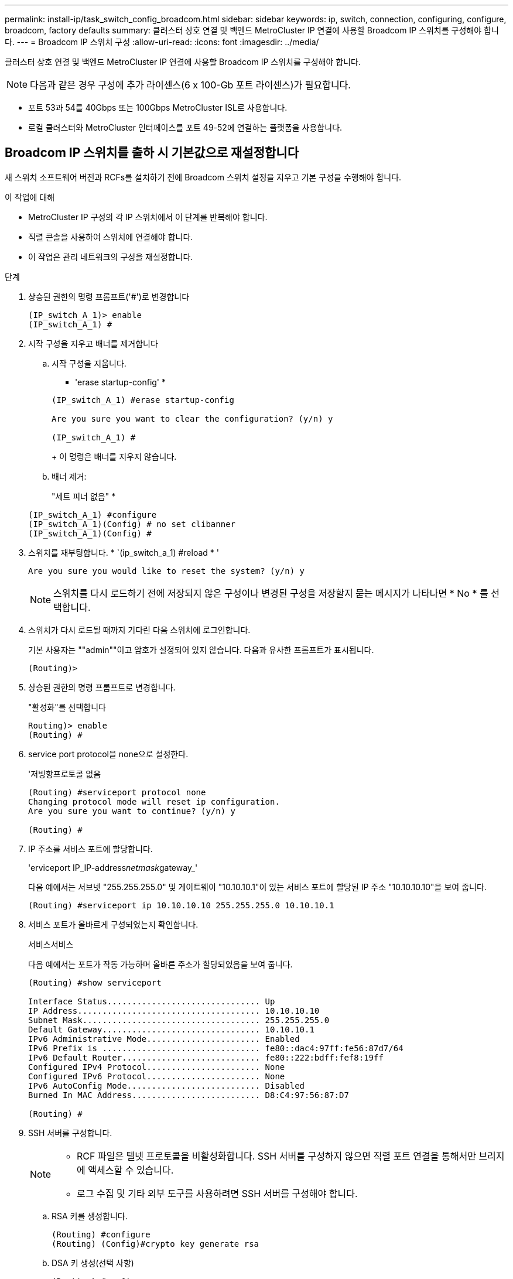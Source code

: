 ---
permalink: install-ip/task_switch_config_broadcom.html 
sidebar: sidebar 
keywords: ip, switch, connection, configuring, configure, broadcom, factory defaults 
summary: 클러스터 상호 연결 및 백엔드 MetroCluster IP 연결에 사용할 Broadcom IP 스위치를 구성해야 합니다. 
---
= Broadcom IP 스위치 구성
:allow-uri-read: 
:icons: font
:imagesdir: ../media/


[role="lead"]
클러스터 상호 연결 및 백엔드 MetroCluster IP 연결에 사용할 Broadcom IP 스위치를 구성해야 합니다.


NOTE: 다음과 같은 경우 구성에 추가 라이센스(6 x 100-Gb 포트 라이센스)가 필요합니다.

* 포트 53과 54를 40Gbps 또는 100Gbps MetroCluster ISL로 사용합니다.
* 로컬 클러스터와 MetroCluster 인터페이스를 포트 49-52에 연결하는 플랫폼을 사용합니다.




== Broadcom IP 스위치를 출하 시 기본값으로 재설정합니다

새 스위치 소프트웨어 버전과 RCFs를 설치하기 전에 Broadcom 스위치 설정을 지우고 기본 구성을 수행해야 합니다.

.이 작업에 대해
* MetroCluster IP 구성의 각 IP 스위치에서 이 단계를 반복해야 합니다.
* 직렬 콘솔을 사용하여 스위치에 연결해야 합니다.
* 이 작업은 관리 네트워크의 구성을 재설정합니다.


.단계
. 상승된 권한의 명령 프롬프트('#')로 변경합니다
+
[listing]
----
(IP_switch_A_1)> enable
(IP_switch_A_1) #
----
. 시작 구성을 지우고 배너를 제거합니다
+
.. 시작 구성을 지웁니다.
+
* 'erase startup-config' *

+
[listing]
----
(IP_switch_A_1) #erase startup-config

Are you sure you want to clear the configuration? (y/n) y

(IP_switch_A_1) #
----
+
이 명령은 배너를 지우지 않습니다.

.. 배너 제거:
+
"세트 피너 없음" *

+
[listing]
----
(IP_switch_A_1) #configure
(IP_switch_A_1)(Config) # no set clibanner
(IP_switch_A_1)(Config) #
----


. 스위치를 재부팅합니다. * `(ip_switch_a_1) #reload * '
+
[listing]
----
Are you sure you would like to reset the system? (y/n) y
----
+

NOTE: 스위치를 다시 로드하기 전에 저장되지 않은 구성이나 변경된 구성을 저장할지 묻는 메시지가 나타나면 * No * 를 선택합니다.

. 스위치가 다시 로드될 때까지 기다린 다음 스위치에 로그인합니다.
+
기본 사용자는 ""admin""이고 암호가 설정되어 있지 않습니다. 다음과 유사한 프롬프트가 표시됩니다.

+
[listing]
----
(Routing)>
----
. 상승된 권한의 명령 프롬프트로 변경합니다.
+
"활성화"를 선택합니다

+
[listing]
----
Routing)> enable
(Routing) #
----
. service port protocol을 none으로 설정한다.
+
'저빙항프로토콜 없음

+
[listing]
----
(Routing) #serviceport protocol none
Changing protocol mode will reset ip configuration.
Are you sure you want to continue? (y/n) y

(Routing) #
----
. IP 주소를 서비스 포트에 할당합니다.
+
'erviceport IP_IP-address__netmask__gateway_'

+
다음 예에서는 서브넷 "255.255.255.0" 및 게이트웨이 "10.10.10.1"이 있는 서비스 포트에 할당된 IP 주소 "10.10.10.10"을 보여 줍니다.

+
[listing]
----
(Routing) #serviceport ip 10.10.10.10 255.255.255.0 10.10.10.1
----
. 서비스 포트가 올바르게 구성되었는지 확인합니다.
+
서비스서비스

+
다음 예에서는 포트가 작동 가능하며 올바른 주소가 할당되었음을 보여 줍니다.

+
[listing]
----
(Routing) #show serviceport

Interface Status............................... Up
IP Address..................................... 10.10.10.10
Subnet Mask.................................... 255.255.255.0
Default Gateway................................ 10.10.10.1
IPv6 Administrative Mode....................... Enabled
IPv6 Prefix is ................................ fe80::dac4:97ff:fe56:87d7/64
IPv6 Default Router............................ fe80::222:bdff:fef8:19ff
Configured IPv4 Protocol....................... None
Configured IPv6 Protocol....................... None
IPv6 AutoConfig Mode........................... Disabled
Burned In MAC Address.......................... D8:C4:97:56:87:D7

(Routing) #
----
. SSH 서버를 구성합니다.
+
[NOTE]
====
** RCF 파일은 텔넷 프로토콜을 비활성화합니다. SSH 서버를 구성하지 않으면 직렬 포트 연결을 통해서만 브리지에 액세스할 수 있습니다.
** 로그 수집 및 기타 외부 도구를 사용하려면 SSH 서버를 구성해야 합니다.


====
+
.. RSA 키를 생성합니다.
+
[listing]
----
(Routing) #configure
(Routing) (Config)#crypto key generate rsa
----
.. DSA 키 생성(선택 사항)
+
[listing]
----
(Routing) #configure
(Routing) (Config)#crypto key generate dsa
----
.. FIPS 호환 버전의 EFOS를 사용하는 경우 ECDSA 키를 생성합니다. 다음 예제에서는 길이가 521인 키를 만듭니다. 유효한 값은 256, 384 또는 521입니다.
+
[listing]
----
(Routing) #configure
(Routing) (Config)#crypto key generate ecdsa 521
----
.. SSH 서버를 활성화합니다.
+
필요한 경우 구성 컨텍스트를 종료합니다.

+
[listing]
----
(Routing) (Config)#end
(Routing) #ip ssh server enable
----
+

NOTE: 키가 이미 있으면 덮어쓸지 묻는 메시지가 나타날 수 있습니다.



. 필요한 경우 도메인 및 이름 서버를 구성합니다.
+
'설정'을 클릭합니다

+
다음 예에서는 IP domain과 IP name server 명령을 보여 줍니다.

+
[listing]
----
(Routing) # configure
(Routing) (Config)#ip domain name lab.netapp.com
(Routing) (Config)#ip name server 10.99.99.1 10.99.99.2
(Routing) (Config)#exit
(Routing) (Config)#
----
. 필요한 경우 시간대 및 시간 동기화(SNTP)를 구성합니다.
+
다음 예에서는 SNTP 서버의 IP 주소와 상대 시간대 등을 지정하는 'sNTP' 명령어를 보여준다.

+
[listing]
----
(Routing) #
(Routing) (Config)#sntp client mode unicast
(Routing) (Config)#sntp server 10.99.99.5
(Routing) (Config)#clock timezone -7
(Routing) (Config)#exit
(Routing) (Config)#
----
+
EFOS 버전 3.10.0.3 이상에서는 를 사용합니다 `ntp` 명령을 입력합니다.

+
[listing]
----
> (Config)# ntp ?

authenticate             Enables NTP authentication.
authentication-key       Configure NTP authentication key.
broadcast                Enables NTP broadcast mode.
broadcastdelay           Configure NTP broadcast delay in microseconds.
server                   Configure NTP server.
source-interface         Configure the NTP source-interface.
trusted-key              Configure NTP authentication key number for trusted time source.
vrf                      Configure the NTP VRF.

>(Config)# ntp server ?

ip-address|ipv6-address|hostname  Enter a valid IPv4/IPv6 address or hostname.

>(Config)# ntp server 10.99.99.5
----
. 스위치 이름 구성:
+
호스트 이름 IP_SWITCH_A_1

+
스위치 프롬프트에는 새 이름이 표시됩니다.

+
[listing]
----
(Routing) # hostname IP_switch_A_1

(IP_switch_A_1) #
----
. 구성을 저장합니다.
+
쓰기 메모리

+
다음 예와 유사한 프롬프트 및 출력이 표시됩니다.

+
[listing]
----
(IP_switch_A_1) #write memory

This operation may take a few minutes.
Management interfaces will not be available during this time.

Are you sure you want to save? (y/n) y

Config file 'startup-config' created successfully .


Configuration Saved!

(IP_switch_A_1) #
----
. MetroCluster IP 구성의 다른 3개 스위치에 대해 이전 단계를 반복합니다.




== Broadcom 스위치 EFOS 소프트웨어 다운로드 및 설치

MetroCluster IP 구성의 각 스위치에 스위치 운영 체제 파일과 RCF 파일을 다운로드해야 합니다.

.이 작업에 대해
이 작업은 MetroCluster IP 구성의 각 스위치에서 반복해야 합니다.

[]
====
* 다음 사항에 유의하십시오. *

* EFOS 3.4.x.x에서 EFOS 3.7.x.x 이상으로 업그레이드할 경우 스위치에서 EFOS 3.4.4.6(또는 이후 3.4.x.x 릴리즈)이 실행되고 있어야 합니다. 그 전에 릴리스를 실행 중인 경우 먼저 스위치를 EFOS 3.4.4.6(또는 그 이상 3.4.x.x 릴리스)로 업그레이드한 다음 스위치를 EFOS 3.7.x.x 이상으로 업그레이드하십시오.
* EFOS 3.4.x.x 및 3.7.x.x 이상의 구성은 다릅니다. EFOS 버전을 3.4.x.x에서 3.7.x.x 이상으로 변경하거나 그 반대로 변경하려면 스위치를 출고 시 기본값으로 재설정하고 해당 EFOS 버전의 RCF 파일을 (다시) 적용해야 합니다. 이 절차를 수행하려면 직렬 콘솔 포트를 통해 액세스해야 합니다.
* EFOS 버전 3.7.x.x 이상부터는 FIPS를 준수하지 않는 버전과 FIPS 호환 버전을 사용할 수 있습니다. FIPS를 준수하지 않는 버전에서 로 이동하거나 FIPS를 준수하는 버전으로 전환할 때 다른 단계가 적용됩니다. FIPS를 준수하지 않는 버전에서 FIPS를 준수하는 버전으로 또는 그 반대로 EFOS를 변경하면 스위치가 공장 출하 시 기본값으로 재설정됩니다. 이 절차를 수행하려면 직렬 콘솔 포트를 통해 액세스해야 합니다.


====
.단계
. 에서 스위치 펌웨어를 link:https://www.broadcom.com/support/bes-switch["Broadcom 지원 사이트"^]다운로드합니다.
. 'show FIPS status' 명령을 사용하여 사용자의 EFOS 버전이 FIPS 호환 버전인지 또는 비 FIPS 호환 버전인지 확인합니다. 다음 예에서는 IP_SWITCH_A_1이 FIPS 호환 EFOS를 사용하고 있으며 IP_SWITCH_A_2는 FIPS 비호환 EFOS를 사용하고 있습니다.
+
* 예 1 *

+
[listing]
----
IP_switch_A_1 #show fips status

System running in FIPS mode

IP_switch_A_1 #
----
+
* 예 2 *

+
[listing]
----
IP_switch_A_2 #show fips status
                     ^
% Invalid input detected at `^` marker.

IP_switch_A_2 #
----
. 다음 표를 사용하여 어떤 방법을 따라야 하는지 확인하십시오.
+
|===


| * 절차 * | * 현재 EFOS 버전 * | * 새로운 EFOS 버전 * | * 고급 단계 * 


 a| 
FIPS를 준수하지 않는 두 버전 간에 EFOS를 업그레이드하는 단계
 a| 
3.4.x.x
 a| 
3.4.x.x
 a| 
방법 1을 사용하여 새 EFOS 이미지 설치) 구성 및 라이센스 정보가 보존됩니다



 a| 
3.4.4.6(또는 그 이상 3.4.x.x)
 a| 
3.7.x.x 이상 비 FIPS 규격
 a| 
방법 1을 사용하여 EFOS를 업그레이드합니다. 스위치를 출고 시 기본값으로 재설정하고 EFOS 3.7.x.x 이상에 RCF 파일을 적용합니다



.2+| 3.7.x.x 이상 비 FIPS 규격  a| 
3.4.4.6(또는 그 이상 3.4.x.x)
 a| 
방법 1을 사용하여 EFOS를 다운그레이드합니다. 스위치를 출고 시 기본값으로 재설정하고 EFOS 3.4.x.x의 RCF 파일을 적용합니다



 a| 
3.7.x.x 이상 비 FIPS 규격
 a| 
방법 1을 사용하여 새 EFOS 이미지를 설치합니다. 구성 및 라이센스 정보가 유지됩니다



 a| 
3.7.x.x 이상 FIPS 규격
 a| 
3.7.x.x 이상 FIPS 규격
 a| 
방법 1을 사용하여 새 EFOS 이미지를 설치합니다. 구성 및 라이센스 정보가 유지됩니다



 a| 
FIPS 호환 EFOS 버전으로 업그레이드 단계
 a| 
FIPS 비호환
 a| 
FIPS 규격
 a| 
방법 2를 사용하여 EFOS 이미지 설치 스위치 구성 및 라이센스 정보가 손실됩니다.



 a| 
FIPS 규격
 a| 
FIPS 비호환

|===
+
** 방법 1: <<백업 부팅 파티션에 소프트웨어 이미지를 다운로드하여 EFOS를 업그레이드하는 단계입니다>>
** 방법 2: <<ONIE OS 설치를 사용하여 EFOS를 업그레이드하는 단계>>






=== 백업 부팅 파티션에 소프트웨어 이미지를 다운로드하여 EFOS를 업그레이드하는 단계입니다

두 EFOS 버전이 FIPS를 준수하지 않거나 두 EFOS 버전이 모두 FIPS를 준수하는 경우에만 다음 단계를 수행할 수 있습니다.


NOTE: 한 버전이 FIPS를 준수하고 다른 버전이 FIPS를 준수하지 않는 경우 이 단계를 사용하지 마십시오.

.단계
. 스위치 소프트웨어를 스위치에 복사합니다. (+ copy sftp://user@50.50.50.50 /switchsoftware/efos-3.4.4.6.stk backup+)
+
이 예에서 efos-3.4.4.6.stk 운영 체제 파일은 SFTP 서버에서 50.50.50으로 백업 파티션으로 복사됩니다. TFTP/SFTP 서버의 IP 주소와 설치해야 하는 RCF 파일의 파일 이름을 사용해야 합니다.

+
[listing]
----
(IP_switch_A_1) #copy sftp://user@50.50.50.50/switchsoftware/efos-3.4.4.6.stk backup
Remote Password:*************

Mode........................................... SFTP
Set Server IP.................................. 50.50.50.50
Path........................................... /switchsoftware/
Filename....................................... efos-3.4.4.6.stk
Data Type...................................... Code
Destination Filename........................... backup

Management access will be blocked for the duration of the transfer
Are you sure you want to start? (y/n) y

File transfer in progress. Management access will be blocked for the duration of the transfer. Please wait...
SFTP Code transfer starting...


File transfer operation completed successfully.

(IP_switch_A_1) #
----
. 다음 스위치 재부팅의 백업 파티션에서 부팅하도록 스위치를 설정합니다.
+
부팅 시스템 백업

+
[listing]
----
(IP_switch_A_1) #boot system backup
Activating image backup ..

(IP_switch_A_1) #
----
. 새 부팅 이미지가 다음 부팅 시 활성화되는지 확인합니다.
+
'How bootvar'입니다

+
[listing]
----
(IP_switch_A_1) #show bootvar

Image Descriptions

 active :
 backup :


 Images currently available on Flash

 ----  -----------  --------  ---------------  ------------
 unit       active    backup   current-active   next-active
 ----  -----------  --------  ---------------  ------------

	1       3.4.4.2    3.4.4.6      3.4.4.2        3.4.4.6

(IP_switch_A_1) #
----
. 구성을 저장합니다.
+
쓰기 메모리

+
[listing]
----
(IP_switch_A_1) #write memory

This operation may take a few minutes.
Management interfaces will not be available during this time.

Are you sure you want to save? (y/n) y


Configuration Saved!

(IP_switch_A_1) #
----
. 스위치를 재부팅합니다.
+
다시 로드

+
[listing]
----
(IP_switch_A_1) #reload

Are you sure you would like to reset the system? (y/n) y
----
. 스위치가 재부팅될 때까지 기다립니다.
+

NOTE: 드문 경우지만 스위치가 부팅되지 않을 수 있습니다. 를 따릅니다 <<ONIE OS 설치를 사용하여 EFOS를 업그레이드하는 단계>> 새 이미지를 설치합니다.

. 스위치를 EFOS 3.4.x.x에서 EFOS 3.7.x.x로 변경하거나 그 반대로 변경할 경우 다음 두 절차를 따라 올바른 구성(RCF)을 적용하십시오.
+
.. <<Broadcom IP 스위치를 출하 시 기본값으로 재설정합니다>>
.. <<Broadcom RCF 파일 다운로드 및 설치>>


. MetroCluster IP 구성의 나머지 3개 IP 스위치에 대해 이 단계를 반복합니다.




=== ONIE OS 설치를 사용하여 EFOS를 업그레이드하는 단계

한 EFOS 버전이 FIPS를 준수하고 다른 EFOS 버전이 FIPS를 준수하지 않는 경우 다음 단계를 수행할 수 있습니다. 이러한 단계는 스위치가 부팅되지 않는 경우 ONIE에서 비 FIPS 또는 FIPS 호환 EFOS 3.7.x.x 이미지를 설치하는 데 사용할 수 있습니다.

.단계
. 스위치를 ONIE 설치 모드로 부팅합니다.
+
부팅 중에 다음 화면이 나타나면 ONIE를 선택합니다.

+
[listing]
----
 +--------------------------------------------------------------------+
 |EFOS                                                                |
 |*ONIE                                                               |
 |                                                                    |
 |                                                                    |
 |                                                                    |
 |                                                                    |
 |                                                                    |
 |                                                                    |
 |                                                                    |
 |                                                                    |
 |                                                                    |
 |                                                                    |
 +--------------------------------------------------------------------+

----
+
"ONIE"를 선택하면 스위치가 로드되고 다음 선택 사항이 표시됩니다.

+
[listing]
----
 +--------------------------------------------------------------------+
 |*ONIE: Install OS                                                   |
 | ONIE: Rescue                                                       |
 | ONIE: Uninstall OS                                                 |
 | ONIE: Update ONIE                                                  |
 | ONIE: Embed ONIE                                                   |
 | DIAG: Diagnostic Mode                                              |
 | DIAG: Burn-In Mode                                                 |
 |                                                                    |
 |                                                                    |
 |                                                                    |
 |                                                                    |
 |                                                                    |
 +--------------------------------------------------------------------+

----
+
이제 스위치가 ONIE 설치 모드로 부팅됩니다.

. ONIE 검색을 중지하고 이더넷 인터페이스를 구성합니다
+
다음 메시지가 나타나면 <ENTER> 키를 눌러 ONIE 콘솔을 호출합니다.

+
[listing]
----
 Please press Enter to activate this console. Info: eth0:  Checking link... up.
 ONIE:/ #
----
+

NOTE: ONIE 검색이 계속 진행되어 메시지가 콘솔에 인쇄됩니다.

+
[listing]
----
Stop the ONIE discovery
ONIE:/ # onie-discovery-stop
discover: installer mode detected.
Stopping: discover... done.
ONIE:/ #
----
. 이더넷 인터페이스를 구성하고 'ifconfig eth0 <IPAddress> netmask <netmask> up' 및 'route add default GW <gatewayAddress>'를 사용하여 라우트를 추가합니다
+
[listing]
----
ONIE:/ # ifconfig eth0 10.10.10.10 netmask 255.255.255.0 up
ONIE:/ # route add default gw 10.10.10.1
----
. ONIE 설치 파일을 호스팅하는 서버에 연결할 수 있는지 확인합니다.
+
[listing]
----
ONIE:/ # ping 50.50.50.50
PING 50.50.50.50 (50.50.50.50): 56 data bytes
64 bytes from 50.50.50.50: seq=0 ttl=255 time=0.429 ms
64 bytes from 50.50.50.50: seq=1 ttl=255 time=0.595 ms
64 bytes from 50.50.50.50: seq=2 ttl=255 time=0.369 ms
^C
--- 50.50.50.50 ping statistics ---
3 packets transmitted, 3 packets received, 0% packet loss
round-trip min/avg/max = 0.369/0.464/0.595 ms
ONIE:/ #
----
. 새 스위치 소프트웨어를 설치합니다
+
[listing]
----

ONIE:/ # onie-nos-install http:// 50.50.50.50/Software/onie-installer-x86_64
discover: installer mode detected.
Stopping: discover... done.
Info: Fetching http:// 50.50.50.50/Software/onie-installer-3.7.0.4 ...
Connecting to 50.50.50.50 (50.50.50.50:80)
installer            100% |*******************************| 48841k  0:00:00 ETA
ONIE: Executing installer: http:// 50.50.50.50/Software/onie-installer-3.7.0.4
Verifying image checksum ... OK.
Preparing image archive ... OK.
----
+
소프트웨어가 설치되고 스위치를 재부팅합니다. 스위치가 새 EFOS 버전으로 정상적으로 재부팅되도록 합니다.

. 새 스위치 소프트웨어가 설치되었는지 확인합니다
+
'How bootvar' *

+
[listing]
----

(Routing) #show bootvar
Image Descriptions
active :
backup :
Images currently available on Flash
---- 	----------- -------- --------------- ------------
unit 	active 	   backup   current-active  next-active
---- 	----------- -------- --------------- ------------
1 	3.7.0.4     3.7.0.4  3.7.0.4         3.7.0.4
(Routing) #
----
. 설치를 완료합니다
+
구성이 적용되지 않고 스위치가 재부팅되고 출하 시 기본값으로 재설정됩니다. 다음 두 절차에 따라 스위치 기본 설정을 구성하고 다음 두 문서에 설명된 대로 RCF 파일을 적용합니다.

+
.. 스위치 기본 설정을 구성합니다. 4단계 이후 단계를 따릅니다. <<Broadcom IP 스위치를 출하 시 기본값으로 재설정합니다>>
.. 에 설명된 대로 RCF 파일을 생성하고 적용합니다 <<Broadcom RCF 파일 다운로드 및 설치>>






== Broadcom RCF 파일 다운로드 및 설치

스위치 RCF 파일을 생성하고 MetroCluster IP 구성의 각 스위치에 설치해야 합니다.

.시작하기 전에
이 작업에는 FTP, TFTP, SFTP 또는 SCP와 같은 파일 전송 소프트웨어가 필요합니다. 스위치에 파일을 복사합니다.

.이 작업에 대해
이러한 단계는 MetroCluster IP 구성의 각 IP 스위치에서 반복해야 합니다.

RCF 파일은 MetroCluster IP 구성의 4개 스위치당 하나씩 4개의 파일로 구성됩니다. 사용 중인 스위치 모델에 적합한 RCF 파일을 사용해야 합니다.

|===


| 스위치 | RCF 파일 


 a| 
IP_SWITCH_A_1
 a| 
v1.32_Switch-A1.txt



 a| 
IP_SWITCH_A_2
 a| 
v1.32_Switch-A2.txt



 a| 
IP_SWITCH_B_1
 a| 
v1.32_Switch-B1.txt



 a| 
IP_SWITCH_B_2
 a| 
v1.32_Switch-B2.txt

|===

NOTE: EFOS 버전 3.4.4.6 이상 3.4.x.x.x용 RCF 파일 릴리즈 버전과 EFOS 버전 3.7.0.4는 다릅니다. 스위치가 실행 중인 EFOS 버전에 맞는 RCF 파일을 생성했는지 확인해야 합니다.

|===


| EFOS 버전입니다 | RCF 파일 버전 


| 3.4.x.x | v1.3x, v1.4x 


| 3.7.x.x | V2.x 
|===
.단계
. MetroCluster IP용 Broadcom RCF 파일을 생성합니다.
+
.. 를 다운로드하십시오 https://mysupport.netapp.com/site/tools/tool-eula/rcffilegenerator["MetroCluster IP용 RcfFileGenerator입니다"^]
.. MetroCluster IP용 RcfFileGenerator를 사용하여 구성에 대한 RCF 파일을 생성합니다.
+

NOTE: 다운로드 후 RCF 파일을 수정할 수 없습니다.



. RCF 파일을 스위치에 복사합니다.
+
.. RCF 파일을 첫 번째 스위치에 복사합니다. 'copy sftp://user@ftp-server-ip-address/rcfFiles/switch-specific-RCF/BES-53248_v1.32_Switch-A1.txt NVRAM: script BES-53248_v1.32_Switch-A1.scr'
+
이 예에서 "BES-53248_v1.32_Switch-A1.txt" RCF 파일은 SFTP 서버에서 "50.50.50"의 로컬 bootflash로 복사됩니다. TFTP/SFTP 서버의 IP 주소와 설치해야 하는 RCF 파일의 파일 이름을 사용해야 합니다.

+
[listing]
----
(IP_switch_A_1) #copy sftp://user@50.50.50.50/RcfFiles/BES-53248_v1.32_Switch-A1.txt nvram:script BES-53248_v1.32_Switch-A1.scr

Remote Password:*************

Mode........................................... SFTP
Set Server IP.................................. 50.50.50.50
Path........................................... /RcfFiles/
Filename....................................... BES-53248_v1.32_Switch-A1.txt
Data Type...................................... Config Script
Destination Filename........................... BES-53248_v1.32_Switch-A1.scr

Management access will be blocked for the duration of the transfer
Are you sure you want to start? (y/n) y

File transfer in progress. Management access will be blocked for the duration of the transfer. Please wait...
File transfer operation completed successfully.


Validating configuration script...

config

set clibanner "***************************************************************************

* NetApp Reference Configuration File (RCF)

*

* Switch    : BES-53248


...
The downloaded RCF is validated. Some output is being logged here.
...


Configuration script validated.
File transfer operation completed successfully.

(IP_switch_A_1) #
----
.. RCF 파일이 스크립트로 저장되었는지 확인합니다.
+
'스크립트 목록'

+
[listing]
----
(IP_switch_A_1) #script list

Configuration Script Name        Size(Bytes)  Date of Modification
-------------------------------  -----------  --------------------
BES-53248_v1.32_Switch-A1.scr             852   2019 01 29 18:41:25

1 configuration script(s) found.
2046 Kbytes free.
(IP_switch_A_1) #
----
.. RCF 스크립트 적용:
+
'cript apply BES-53248_v1.32_Switch-A1.SCR'

+
[listing]
----
(IP_switch_A_1) #script apply BES-53248_v1.32_Switch-A1.scr

Are you sure you want to apply the configuration script? (y/n) y


config

set clibanner "********************************************************************************

* NetApp Reference Configuration File (RCF)

*

* Switch    : BES-53248

...
The downloaded RCF is validated. Some output is being logged here.
...

Configuration script 'BES-53248_v1.32_Switch-A1.scr' applied.

(IP_switch_A_1) #
----
.. 구성을 저장합니다.
+
쓰기 메모리

+
[listing]
----
(IP_switch_A_1) #write memory

This operation may take a few minutes.
Management interfaces will not be available during this time.

Are you sure you want to save? (y/n) y


Configuration Saved!

(IP_switch_A_1) #
----
.. 스위치를 재부팅합니다.
+
다시 로드

+
[listing]
----
(IP_switch_A_1) #reload

Are you sure you would like to reset the system? (y/n) y
----
.. 일치하는 RCF 파일을 해당 스위치에 복사하도록 나머지 세 스위치 각각에 대해 이전 단계를 반복합니다.


. 스위치를 다시 로드하십시오.
+
다시 로드

+
[listing]
----
IP_switch_A_1# reload
----
. MetroCluster IP 구성의 다른 3개 스위치에 대해 이전 단계를 반복합니다.




== 사용되지 않는 ISL 포트 및 포트 채널을 비활성화합니다

불필요한 상태 경고를 방지하기 위해 사용하지 않는 ISL 포트 및 포트 채널을 비활성화하는 것이 좋습니다 NetApp.

. RCF 파일 배너를 사용하여 사용되지 않는 ISL 포트 및 포트 채널을 식별합니다.
+

NOTE: 포트가 브레이크아웃 모드인 경우 명령에서 지정하는 포트 이름은 RCF 배너에 지정된 이름과 다를 수 있습니다. RCF 케이블 연결 파일을 사용하여 포트 이름을 찾을 수도 있습니다.

+
[role="tabbed-block"]
====
.ISL 포트 세부 정보를 참조하십시오
--
명령을 실행합니다 `show port all`.

--
.포트 채널 세부 정보는 을 참조하십시오
--
명령을 실행합니다 `show port-channel all`.

--
====
. 사용되지 않는 ISL 포트 및 포트 채널을 비활성화합니다.
+
식별된 미사용 포트 또는 포트 채널에 대해 다음 명령을 실행해야 합니다.

+
[listing]
----
(SwtichA_1)> enable
(SwtichA_1)# configure
(SwtichA_1)(Config)# <port_name>
(SwtichA_1)(Interface 0/15)# shutdown
(SwtichA_1)(Interface 0/15)# end
(SwtichA_1)# write memory
----

